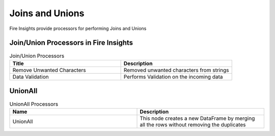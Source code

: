 Joins and Unions
==========

Fire Insights provide processors for performing Joins and Unions


Join/Union Processors in Fire Insights
----------------------------------------


.. list-table:: Join/Union Processors
   :widths: 50 50
   :header-rows: 1

   * - Title
     - Description
   * - Remove Unwanted Characters
     - Removed unwanted characters from strings
   * - Data Validation
     - Performs Validation on the incoming data
     

UnionAll
----------

.. list-table:: UnionAll Processors
   :widths: 50 50
   :header-rows: 1

   * - Name
     - Description
   * - UnionAll
     - This node creates a new DataFrame by merging all the rows without removing the duplicates
 
